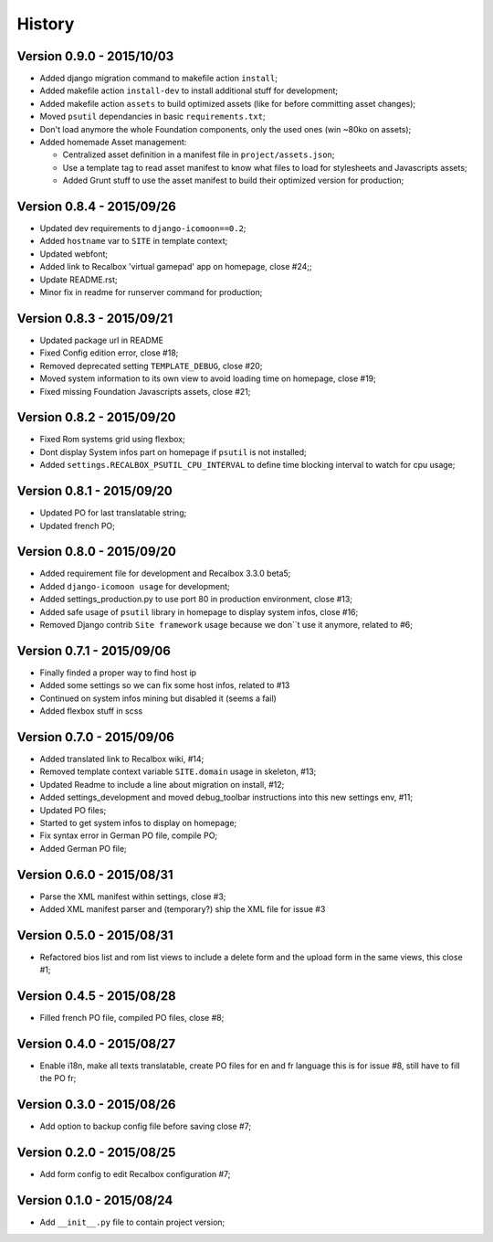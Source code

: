 History
=======

Version 0.9.0 - 2015/10/03
--------------------------

* Added django migration command to makefile action ``install``;
* Added makefile action ``install-dev`` to install additional stuff for development;
* Added makefile action ``assets`` to build optimized assets (like for before committing asset changes);
* Moved ``psutil`` dependancies in basic ``requirements.txt``;
* Don't load anymore the whole Foundation components, only the used ones (win ~80ko on assets);
* Added homemade Asset management:
    
  * Centralized asset definition in a manifest file in ``project/assets.json``;
  * Use a template tag to read asset manifest to know what files to load for stylesheets and Javascripts assets;
  * Added Grunt stuff to use the asset manifest to build their optimized version for production;

Version 0.8.4 - 2015/09/26
--------------------------

* Updated dev requirements to ``django-icomoon==0.2``;
* Added ``hostname`` var to ``SITE`` in template context;
* Updated webfont;
* Added link to Recalbox 'virtual gamepad' app on homepage, close #24;;
* Update README.rst;
* Minor fix in readme for runserver command for production;


Version 0.8.3 - 2015/09/21
--------------------------

* Updated package url in README
* Fixed Config edition error, close #18;
* Removed deprecated setting ``TEMPLATE_DEBUG``, close #20;
* Moved system information to its own view to avoid loading time on homepage, close #19;
* Fixed missing Foundation Javascripts assets, close #21;


Version 0.8.2 - 2015/09/20
--------------------------

* Fixed Rom systems grid using flexbox;
* Dont display System infos part on homepage if ``psutil`` is not installed;
* Added ``settings.RECALBOX_PSUTIL_CPU_INTERVAL`` to define time blocking interval to watch for cpu usage;

Version 0.8.1 - 2015/09/20
--------------------------

* Updated PO for last translatable string;
* Updated french PO;

Version 0.8.0 - 2015/09/20
--------------------------

* Added requirement file for development and Recalbox 3.3.0 beta5;
* Added ``django-icomoon usage`` for development;
* Added settings_production.py to use port 80 in production environment, close #13;
* Added safe usage of ``psutil`` library in homepage to display system infos, close #16;
* Removed Django contrib ``Site framework`` usage because we don``t use it anymore, related to #6;

Version 0.7.1 - 2015/09/06
--------------------------

* Finally finded a proper way to find host ip
* Added some settings so we can fix some host infos, related to #13
* Continued on system infos mining but disabled it (seems a fail)
* Added flexbox stuff in scss


Version 0.7.0 - 2015/09/06
--------------------------

* Added translated link to Recalbox wiki, #14;
* Removed template context variable ``SITE.domain`` usage in skeleton, #13;
* Updated Readme to include a line about migration on install, #12;
* Added settings_development and moved debug_toolbar instructions into this new settings env, #11;
* Updated PO files;
* Started to get system infos to display on homepage;
* Fix syntax error in German PO file, compile PO;
* Added German PO file;

Version 0.6.0 - 2015/08/31
--------------------------

* Parse the XML manifest within settings, close #3;
* Added XML manifest parser and (temporary?) ship the XML file for issue #3

Version 0.5.0 - 2015/08/31
--------------------------

* Refactored bios list and rom list views to include a delete form and the upload form in the same views, this close #1;

Version 0.4.5 - 2015/08/28
--------------------------

* Filled french PO file, compiled PO files, close #8;

Version 0.4.0 - 2015/08/27
--------------------------

* Enable i18n, make all texts translatable, create PO files for en and fr language this is for issue #8,  still have to fill the PO fr;

Version 0.3.0 - 2015/08/26
--------------------------

* Add option to backup config file before saving close #7;

Version 0.2.0 - 2015/08/25
--------------------------

* Add form config to edit Recalbox configuration #7;

Version 0.1.0 - 2015/08/24
--------------------------

* Add ``__init__.py`` file to contain project version;
